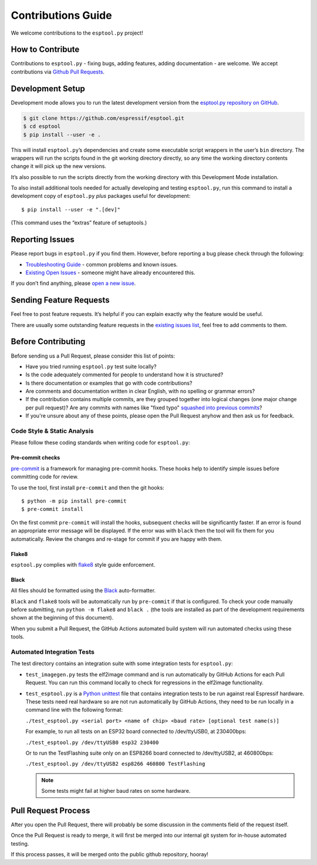 Contributions Guide
===================

We welcome contributions to the ``esptool.py`` project!

How to Contribute
-----------------

Contributions to ``esptool.py`` - fixing bugs, adding features, adding documentation - are welcome. We accept contributions via `Github Pull Requests <https://help.github.com/en/github/collaborating-with-issues-and-pull-requests/about-pull-requests>`_.

.. _development-setup:

Development Setup
-----------------

Development mode allows you to run the latest development version from the `esptool.py repository on GitHub <https://github.com/espressif/esptool>`_.

.. code-block:: sh

   $ git clone https://github.com/espressif/esptool.git
   $ cd esptool
   $ pip install --user -e .

This will install ``esptool.py``’s dependencies and create some executable script wrappers in the user’s ``bin`` directory. The wrappers will run the scripts found in the git working directory directly, so any time the working directory contents change it will pick up the new versions.

It’s also possible to run the scripts directly from the working directory with this Development Mode installation.

To also install additional tools needed for actually developing and testing ``esptool.py``, run this command to install a development copy of ``esptool.py`` *plus* packages useful for development:

::

   $ pip install --user -e ".[dev]"

(This command uses the “extras” feature of setuptools.)

Reporting Issues
----------------

Please report bugs in ``esptool.py`` if you find them. However, before reporting a bug please check through the following:

*  `Troubleshooting Guide <https://docs.espressif.com/projects/esptool/en/latest/troubleshooting.html>`_ - common problems and known issues.

*  `Existing Open Issues <https://github.com/espressif/esptool/issues>`_ - someone might have already encountered this.

If you don’t find anything, please `open a new issue <https://github.com/espressif/esptool/issues/new/choose>`_.

Sending Feature Requests
------------------------

Feel free to post feature requests. It’s helpful if you can explain exactly why the feature would be useful.

There are usually some outstanding feature requests in the `existing issues list <https://github.com/espressif/esptool/issues?q=is%3Aopen+is%3Aissue+label%3Aenhancement>`_, feel free to add comments to them.

Before Contributing
-------------------

Before sending us a Pull Request, please consider this list of points:

* Have you tried running ``esptool.py`` test suite locally?

* Is the code adequately commented for people to understand how it is structured?

* Is there documentation or examples that go with code contributions?

* Are comments and documentation written in clear English, with no spelling or grammar errors?

* If the contribution contains multiple commits, are they grouped together into logical changes (one major change per pull request)? Are any commits with names like "fixed typo" `squashed into previous commits <https://eli.thegreenplace.net/2014/02/19/squashing-github-pull-requests-into-a-single-commit/>`_?

* If you're unsure about any of these points, please open the Pull Request anyhow and then ask us for feedback.

Code Style & Static Analysis
^^^^^^^^^^^^^^^^^^^^^^^^^^^^

Please follow these coding standards when writing code for ``esptool.py``:

Pre-commit checks
"""""""""""""""""

`pre-commit <https://pre-commit.com/>`_ is a framework for managing pre-commit hooks. These hooks help to identify simple issues before committing code for review.

To use the tool, first install ``pre-commit`` and then the git hooks:

::

   $ python -m pip install pre-commit
   $ pre-commit install

On the first commit ``pre-commit`` will install the hooks, subsequent checks will be significantly faster. If an error is found an appropriate error message will be displayed. If the error was with ``black`` then the tool will fix them for you automatically. Review the changes and re-stage for commit if you are happy with them.

Flake8
""""""

``esptool.py`` complies with `flake8 <http://flake8.readthedocs.io/en/latest/>`_ style guide enforcement.

Black
"""""

All files should be formatted using the `Black <https://black.readthedocs.io/en/stable/index.html>`_ auto-formatter.

``Black`` and ``flake8`` tools will be automatically run by ``pre-commit`` if that is configured. To check your code manually before submitting, run ``python -m flake8`` and ``black .`` (the tools are installed as part of the development requirements shown at the beginning of this document).

When you submit a Pull Request, the GitHub Actions automated build system will run automated checks using these tools.

Automated Integration Tests
^^^^^^^^^^^^^^^^^^^^^^^^^^^

The test directory contains an integration suite with some integration tests for ``esptool.py``:

*  ``test_imagegen.py`` tests the elf2image command and is run automatically by GitHub Actions for each Pull Request. You can run this command locally to check for regressions in the elf2image functionality.

*  ``test_esptool.py`` is a `Python unittest <https://docs.python.org/3/library/unittest.html>`_ file that contains integration tests to be run against real Espressif hardware. These tests need real hardware so are not run automatically by GitHub Actions, they need to be run locally in a command line with the following format:

   ``./test_esptool.py <serial port> <name of chip> <baud rate> [optional test name(s)]``

   For example, to run all tests on an ESP32 board connected to /dev/ttyUSB0, at 230400bps:

   ``./test_esptool.py /dev/ttyUSB0 esp32 230400``

   Or to run the TestFlashing suite only on an ESP8266 board connected to /dev/ttyUSB2, at 460800bps:

   ``./test_esptool.py /dev/ttyUSB2 esp8266 460800 TestFlashing``

   .. note::

      Some tests might fail at higher baud rates on some hardware.

Pull Request Process
--------------------

After you open the Pull Request, there will probably be some discussion in the comments field of the request itself.

Once the Pull Request is ready to merge, it will first be merged into our internal git system for in-house automated testing.

If this process passes, it will be merged onto the public github repository, hooray!
